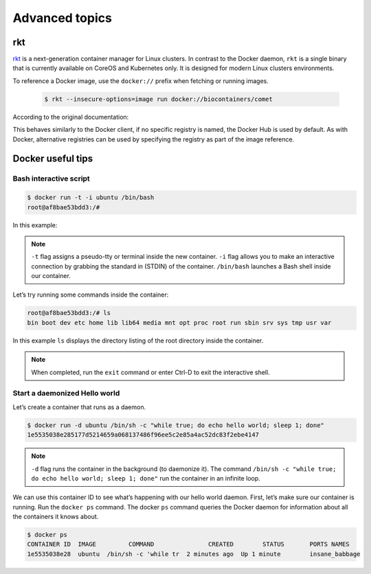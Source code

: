 Advanced topics
==========================

rkt
----------

`rkt <https://coreos.com/rkt/>`__ is a next-generation container manager for Linux clusters. In contrast to the Docker daemon, ``rkt`` is a single binary that is currently available on CoreOS and Kubernetes only. It is designed for
modern Linux clusters environments.

To reference a Docker image, use the ``docker://`` prefix when fetching or running images.

   .. code-block:: bash

      $ rkt --insecure-options=image run docker://biocontainers/comet

According to the original documentation:

This behaves similarly to the Docker client, if no specific registry is named, the Docker Hub is used by default. As with Docker, alternative registries can be used by specifying the registry as part of the image reference.


Docker useful tips
---------------------------

Bash interactive script
~~~~~~~~~~~~~~~~~~~~~~~~~~~~~

.. code-block:: bash

   $ docker run -t -i ubuntu /bin/bash
   root@af8bae53bdd3:/#

In this example:


.. note:: ``-t`` flag assigns a pseudo-tty or terminal inside the new container. ``-i`` flag allows you to make an interactive connection by grabbing the standard in (STDIN) of the container. ``/bin/bash`` launches a Bash shell inside our container.

Let’s try running some commands inside the container:

.. code-block:: bash

   root@af8bae53bdd3:/# ls
   bin boot dev etc home lib lib64 media mnt opt proc root run sbin srv sys tmp usr var

In this example ``ls`` displays the directory listing of the root directory inside the container.

.. note:: When completed, run the ``exit`` command or enter Ctrl-D to exit the interactive shell.


Start a daemonized Hello world
~~~~~~~~~~~~~~~~~~~~~~~~~~~~~~~~~

Let’s create a container that runs as a daemon.

.. code-block:: bash

   $ docker run -d ubuntu /bin/sh -c "while true; do echo hello world; sleep 1; done"
   1e5535038e285177d5214659a068137486f96ee5c2e85a4ac52dc83f2ebe4147

.. note:: ``-d`` flag runs the container in the background (to daemonize it). The command ``/bin/sh -c "while true; do echo hello world; sleep 1; done"`` run the container in an infinite loop.

We can use this container ID to see what’s happening with our hello world daemon. First, let’s make sure our container is running. Run the ``docker ps`` command. The docker ``ps`` command queries the Docker daemon for information about all the containers it knows about.

.. code-block:: console

   $ docker ps
   CONTAINER ID  IMAGE         COMMAND               CREATED        STATUS       PORTS NAMES
   1e5535038e28  ubuntu  /bin/sh -c 'while tr  2 minutes ago  Up 1 minute        insane_babbage

..

